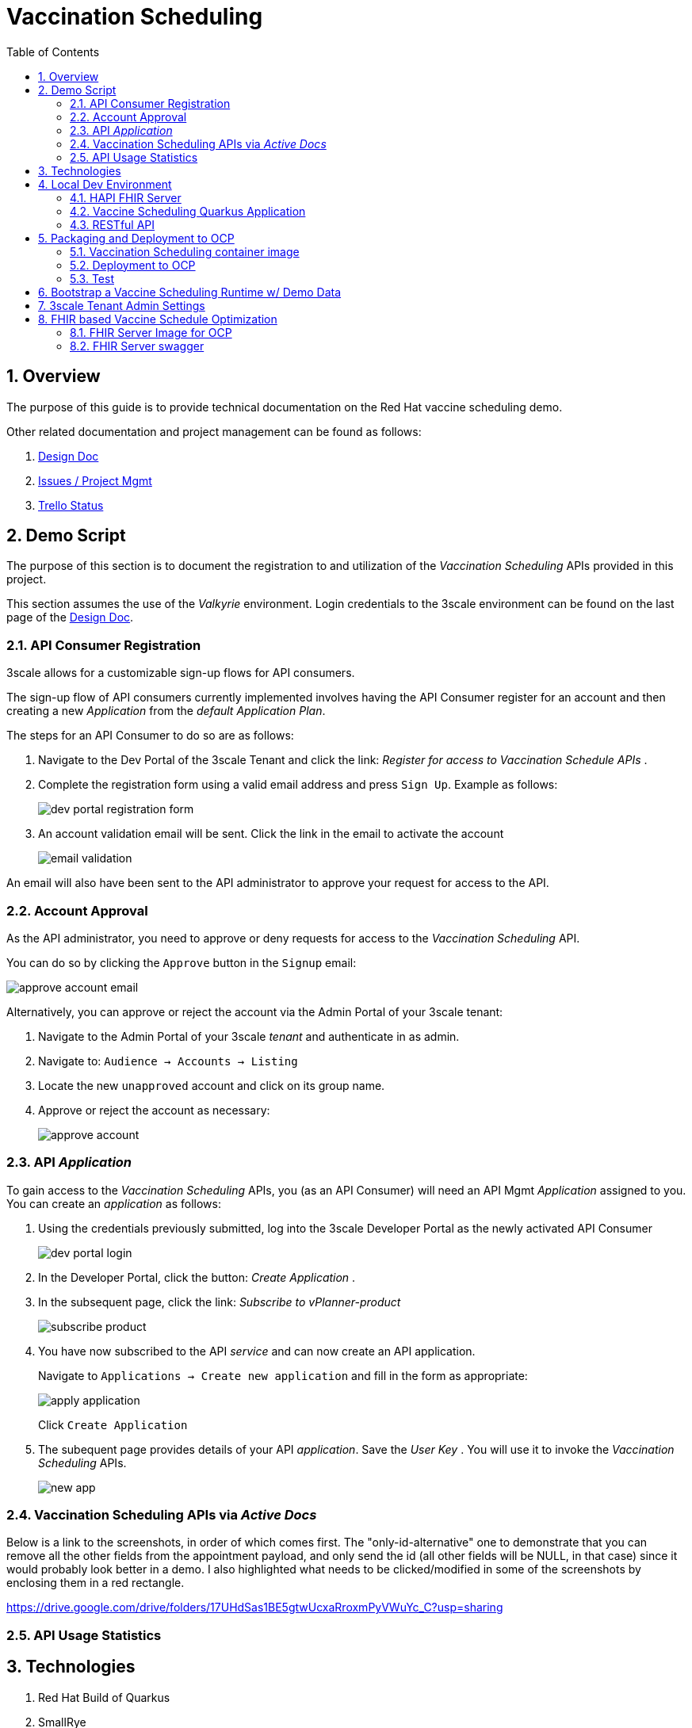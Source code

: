 :scrollbar:
:data-uri:
:toc2:
:linkattrs:

= Vaccination Scheduling 
:numbered:

== Overview

The purpose of this guide is to provide technical documentation on the Red Hat vaccine scheduling demo.

Other related documentation and project management can be found as follows:

. link:https://docs.google.com/document/d/1q5WpnbfVyXq52lz2Wmd09m-ABWb0yoZqf7p73D5cjSA/edit[Design Doc]
. link:https://issues.redhat.com/browse/NAPSSS-12[Issues / Project Mgmt]
. link:https://trello.com/c/8qaUwRM2/66-vaccine-optaplanner-solution-architecture-and-demo[Trello Status]

== Demo Script

The purpose of this section is to document the registration to and utilization of the  _Vaccination Scheduling_ APIs provided in this project.

This section assumes the use of the _Valkyrie_ environment.
Login credentials to the 3scale environment can be found on the last page of the link:https://docs.google.com/document/d/1q5WpnbfVyXq52lz2Wmd09m-ABWb0yoZqf7p73D5cjSA/edit[Design Doc]. 

=== API Consumer Registration
3scale allows for a customizable sign-up flows for API consumers.

The sign-up flow of API consumers currently implemented involves having the API Consumer register for an account and then creating a new _Application_ from the _default_ _Application Plan_.

The steps for an API Consumer to do so are as follows:

. Navigate to the Dev Portal of the 3scale Tenant and click the link: _Register for access to Vaccination Schedule APIs_ .
. Complete the registration form using a valid email address and press `Sign Up`.  Example as follows:
+
image::doc/images/dev_portal_registration_form.png[]

. An account validation email will be sent.
Click the link in the email to activate the account
+
image::doc/images/email_validation.png[]

An email will also have been sent to the API administrator to approve your request for access to the API.

=== Account Approval
As the API administrator, you need to approve or deny requests for access to the _Vaccination Scheduling_ API.

You can do so by clicking the `Approve` button in the `Signup` email:

image::doc/images/approve_account_email.png[]

Alternatively, you can approve or reject the account via the Admin Portal of your 3scale tenant:

. Navigate to the Admin Portal of your 3scale _tenant_ and authenticate in as admin.
. Navigate to: `Audience -> Accounts -> Listing`
. Locate the new `unapproved` account and click on its group name.
. Approve or reject the account as necessary:
+
image::doc/images/approve_account.png[]





=== API _Application_


To gain access to the _Vaccination Scheduling_ APIs, you (as an API Consumer) will need an API Mgmt _Application_ assigned to you.  You can create an _application_ as follows:

. Using the credentials previously submitted, log into the 3scale Developer Portal as the newly activated API Consumer
+
image::doc/images/dev_portal_login.png[]
. In the Developer Portal, click the button: _Create Application_ .
. In the subsequent page, click the link: _Subscribe to vPlanner-product_
+
image::doc/images/subscribe_product.png[]
. You have now subscribed to the API _service_ and can now create an API application.
+
Navigate to `Applications -> Create new application` and fill in the form as appropriate:
+
image::doc/images/apply_application.png[]
+
Click `Create Application`

. The subequent page provides details of your API _application_.  Save the _User Key_ .  You will use it to invoke the _Vaccination Scheduling_ APIs.
+
image::doc/images/new_app.png[]


=== Vaccination Scheduling APIs via _Active Docs_

Below is a link to the screenshots, in order of which comes first. 
The "only-id-alternative" one to demonstrate that you can remove all the other fields from the appointment payload, and only send the id (all other fields will be NULL, in that case) since it would probably look better in a demo. I also highlighted what needs to be clicked/modified in some of the screenshots by enclosing them in a red rectangle.

https://drive.google.com/drive/folders/17UHdSas1BE5gtwUcxaRroxmPyVWuYc_C?usp=sharing


=== API Usage Statistics

== Technologies

. Red Hat Build of Quarkus
. SmallRye
. Optaplanner
. Maven
. Ansible
. OpenShift Container Platform
. 3scale API Management
. Swagger / OpenAPI
. Podman
. link:quay.io/redhat_naps_da/vaccination_scheduling[Quay]
. HAPI FHIR link:https://github.com/hapifhir/org.hl7.fhir.core.git[Java Implementation] of link:https://www.hl7.org/fhir/resourcelist.html[HL7 FHIR R4] specification
. link:https://github.com/hapifhir/hapi-fhir-jpaserver-starter[HAPI FHIR Server]
. link:https://github.com/synthetichealth/synthea/wiki[Synthea Patient Generator]

== Local Dev Environment

A local development environment consists of the following:

. A HAPI FHIR server
. This application (which integrates with the HAPI FHIR server)

=== HAPI FHIR Server

. Start Postgresql
+
-----
$ podman run -d \
      --publish 5432:5432 \
      --name fhir \
      -e POSTGRESQL_USER=admin \
      -e POSTGRESQL_PASSWORD=admin \
      -e POSTGRESQL_DATABASE=r4 \
      -e POSTGRESQL_MAX_PREPARED_TRANSACTIONS=10 \
      registry.redhat.io/rhel8/postgresql-12
-----

. Clone HAPI Fhir Server source code and switch to version: v5.3.0
+
-----
$ git clone https://github.com/hapifhir/hapi-fhir-jpaserver-starter

$ cd hapi-fhir-jpaserver-starter

$ git checkout v5.3.0
-----

. Edit src/main/resources/application.yaml as per the following:
+
-----
 spring:
   datasource:
-    url: 'jdbc:h2:file:./target/database/h2'
-    #url: jdbc:h2:mem:test_mem
-    username: sa
-    password: null
-    driverClassName: org.h2.Driver
+    url: 'jdbc:postgresql://localhost:5432/r4'
+    username: admin
+    password: admin
+    driverClassName: org.postgresql.Driver
-----

. Start HAPI FHIR server
+
-----
$ mvn clean spring-boot:run -Pboot
-----

=== Vaccine Scheduling Quarkus Application

. Start the application:
+
[source, shell]
----
$  mvn clean package -DskipTests && java -jar target/vaccination-scheduler-1.0.0-runner.jar
----
+
NOTE:  `mvn clean quarkus:dev` does not currently work with this application.
The classpath is not set correctly and the src/main/resources/templates/ccda directly does not get loaded (needed for seeding FHIR R4 Patient data).
TO-DO: Maybe something link:https://quarkus.io/guides/writing-native-applications-tips#including-resources[here] provides a hint.

. Visit http://localhost:9090 in your browser.

. Click on the *Solve* button.

Then try _live coding_:

. Make some changes in the source code.
. Refresh your browser (F5).

Notice that those changes are immediately in effect.

=== RESTful API

The vaccination scheduling application exposes RESTful APIs.

The OpenAPI documentation pertaining to these RESTful APIs are available by navigating in a browser to: http://localhost:9090/q/swagger-ui/

The yaml representation of this OpenAPI documentation can be downloaded via:  http://localhost:9090/q/openapi

To create 3scale _Active Docs_ from this OpenAPI, the JSON representation of the openapi documentation is needed.
This JSON representation can be retrieved as follows:

. Navigate to: https://editor.swagger.io/
. File -> Import File  (Import the yaml formatted openapi previously downloaded from http://localhost:8080/q/openapi )
. File -> Convert and save as JSON

== Packaging and Deployment to OCP

=== Vaccination Scheduling container image

. build image
+
-----
$ mvn clean package -DskipTests
$ podman build -f docker/Dockerfile -t quay.io/redhat_naps_da/vaccination_scheduling:jbride-1c3940bb7c9-1 . 
-----

. push image
+
-----
$ podman push quay.io/redhat_naps_da/vaccination_scheduling:jbride-1c3940bb7c9-1
-----

. Create IS
+
-----
$ oc import-image v-scheduler --all=true --from=quay.io/redhat_naps_da/vaccination_scheduling --confirm
-----

=== Deployment to OCP

Deployment to OCP is done in an automated, repeatable manner using ansible.
The ansible is included in this project and deploys the following:

* 3scale apicast gateways 
* vaccination scheduling quarkus app and database

. This ansible assumes that a 3scale tenant has already been manually created via the 3scale master

. Set an environment variable that captures the tenant admin access token:
+
-----
# Acquired as per the following in 3scale tenant:  `Gear Icon -> Personal -> Tokens -> Access Tokens -> Add Access Token`
$ tenant_admin_accesstoken=c06015d7fba524064feaf5ae6b24e1a8
-----

. Set an environment variable that captures the hostname of the 3scale admin portal:
+
-----
$ tenant_admin_hostname=vplanner-admin.apps.rhtnckpmg.rhsledocp.com
-----

-----
$ ansible-playbook playbooks/install.yml \
      -e threescale_portal_accesstoken=$tenant_admin_accesstoken \
      -e threescale_portal_hostname=$tenant_admin_hostname
-----

=== Test

. Set 3scale application userkey as an environment variable:
+
-----
$ API_APP_KEY=2603edadc49ff2fddc4de8b2490cefd6
-----

. GET openapi in yaml format:
+
-----
$ wget https://prod-apicast-v-scheduling-user1.apps.rhtnckpmg.rhsledocp.com/q/openapi?user_key=$API_APP_KEY \
       -O openapi.yml
-----

. Start solver
+
-----
$ curl -v -X POST \
       -H "Content-Type: application/json" \
       https://prod-apicast-v-scheduling-user1.apps.rhtnckpmg.rhsledocp.com/vaccinationSchedule/solve?user_key=$API_APP_KEY
-----

. Stop solver
+
-----
$ curl -v -X POST \
       -H "Content-Type: application/json" \
       https://prod-apicast-v-scheduling-user1.apps.rhtnckpmg.rhsledocp.com/vaccinationSchedule/stopSolving?user_key=$API_APP_KEY
-----

. GET solution
+
-----
$ curl -v -X GET \
       -H "Content-Type: application/json" \
       https://prod-apicast-v-scheduling-user1.apps.rhtnckpmg.rhsledocp.com/vaccinationSchedule?user_key=$API_APP_KEY
-----

== Bootstrap a Vaccine Scheduling Runtime w/ Demo Data

Prior to solving a vaccination scheduling problem, domain specific seed data must be parsed and made available to the planning engine.

Example seed data is included in this project and found at the following:  `src/main/resources/mocks/original_vaccination_schedule_mock.json`

The seed data is expected in a json representation.

Different seed data can be made available to the planning engine via the following java system property:  `com.redhat.vaccination.scheduling.seed.file.path`

When deploying the vaccination scheduling demo to openshift via ansible, the link:https://github.com/redhat-naps-da/vaccination-scheduling/blob/master/ansible/roles/vaccination_scheduler/defaults/main.yml#L33[v_scheduling_seed_data_file] property defines the json data file to load.



== 3scale Tenant Admin Settings

. Backends
.. fhir-server-backend
+
-----
/fhir => http://fhir-server:8080/fhir
-----

.. v-scheduler-backend
+
-----
/v-scheduler => http://v-scheduler:8080
-----

. Product
.. fhir-v-scheduler-product

. App Plans
.. fhir-v-scheduler-app-plan

. Integration -> Settings -> Deployment
.. APIcast self-managed
.. modify staging and prod public base URLs
. Integration -> Settings -> Authentication -> Credentials Location
+
Switch to _As HTTP Headers_.  Otherwise, fhir-server will throw the following exception:
+
-----
Failure during REST processing: ca.uhn.fhir.rest.server.exceptions.InvalidRequestException: Unknown search parameter "user_key" for resource type "Observation". Valid search parameters for this search are: [_id, _language, _lastUpdated, based-on, category, code, code-value-concept, code-value-date, code-value-quantity, code-value-string, combo-code, combo-code-value-concept, combo-code-value-quantity, combo-data-absent-reason, combo-value-concept, combo-value-quantity, component-code, component-code-value-concept, component-code-value-quantity, component-data-absent-reason, component-value-concept, component-value-quantity, data-absent-reason, date, derived-from, device, encounter, focus, has-member, identifier, method, part-of, patient, performer, specimen, status, subject, value-concept, value-date, value-quantity, value-string]
-----

. Service Plans
+
A service plan is set up to autocreate an application once an account has been approved: 

.. Enable Service Plans
+
Audience -> Accounts -> Settings -> Usage Rules -> Check: _Service Plans_

.. Set up default service plan
+
Product -> Settings -> Usage Rules -> Default Service Plan -> Default Plan -> Default

. App Plans
+
Enable ability to allow "Developers can select a plan when creating a new application"
+
Product -> Settings -> Usage Rules -> Application Plans -> Check "Developers can select a plan when creating a new application"

. Mapping Rules
+
image::doc/mapping_rules.png[]

. Developer Portal
.. Domains & Access
+
Remove _Developer Portal Access Code_

.. Feature Visibility
+
image::doc/dev_portal_feature_vis.png[]

== FHIR based Vaccine Schedule Optimization

. PlanningPerson                -> https://www.hl7.org/fhir/patient.html
. PlanningAppointment           -> https://www.hl7.org/fhir/appointment.html
. PlanningVaccinationCenter     -> https://www.hl7.org/fhir/organization.html
. AppointmentStatus             -> https://www.hl7.org/fhir/valueset-appointmentstatus.html
. VaccinationStatus             -> https://www.hl7.org/fhir/valueset-immunization-status.html
. Injection                     -> https://www.hl7.org/fhir/immunization.html

=== FHIR Server Image for OCP

https://github.com/jbride/hapi-fhir-jpaserver-starter/blob/ocp/Dockerfile.ocp

=== FHIR Server swagger 

. fhir-swagger
+
-----
https://github.com/rbren/fhir-swagger
-----

. Generate:
+
-----
$ fhir-swagger \
    --fhir_url "http://fhir-server-v-scheduling-user1.apps.rhtnckpmg.rhsledocp.com/fhir" \
    --conformance_path="/metadata?_format=application/json" \
    --r4 \
    --output target/fhir-server-swagger.json
-----
